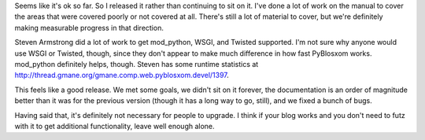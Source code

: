 .. title: PyBlosxom 1.2 released
.. slug: pyblosxom.1.2.here
.. date: 2005-03-26 23:18:04
.. tags: pyblosxom, dev, python

Seems like it's ok so far.  So I released it rather than continuing to
sit on it.  I've done a lot of work on the manual to cover the areas
that were covered poorly or not covered at all.  There's still a lot
of material to cover, but we're definitely making measurable progress
in that direction.

Steven Armstrong did a lot of work to get mod_python, WSGI, and Twisted
supported.  I'm not sure why anyone would use WSGI or Twisted, though,
since they don't appear to make much difference in how fast PyBlosxom
works.  mod_python definitely helps, though.  Steven has some runtime
statistics at `<http://thread.gmane.org/gmane.comp.web.pyblosxom.devel/1397>`_.

This feels like a good release.  We met some goals, we didn't sit on it
forever, the documentation is an order of magnitude better than it was
for the previous version (though it has a long way to go, still), and we
fixed a bunch of bugs.

Having said that, it's definitely not necessary for people to upgrade.  
I think if your blog works and you don't need to futz with it to get 
additional functionality, leave well enough alone.
